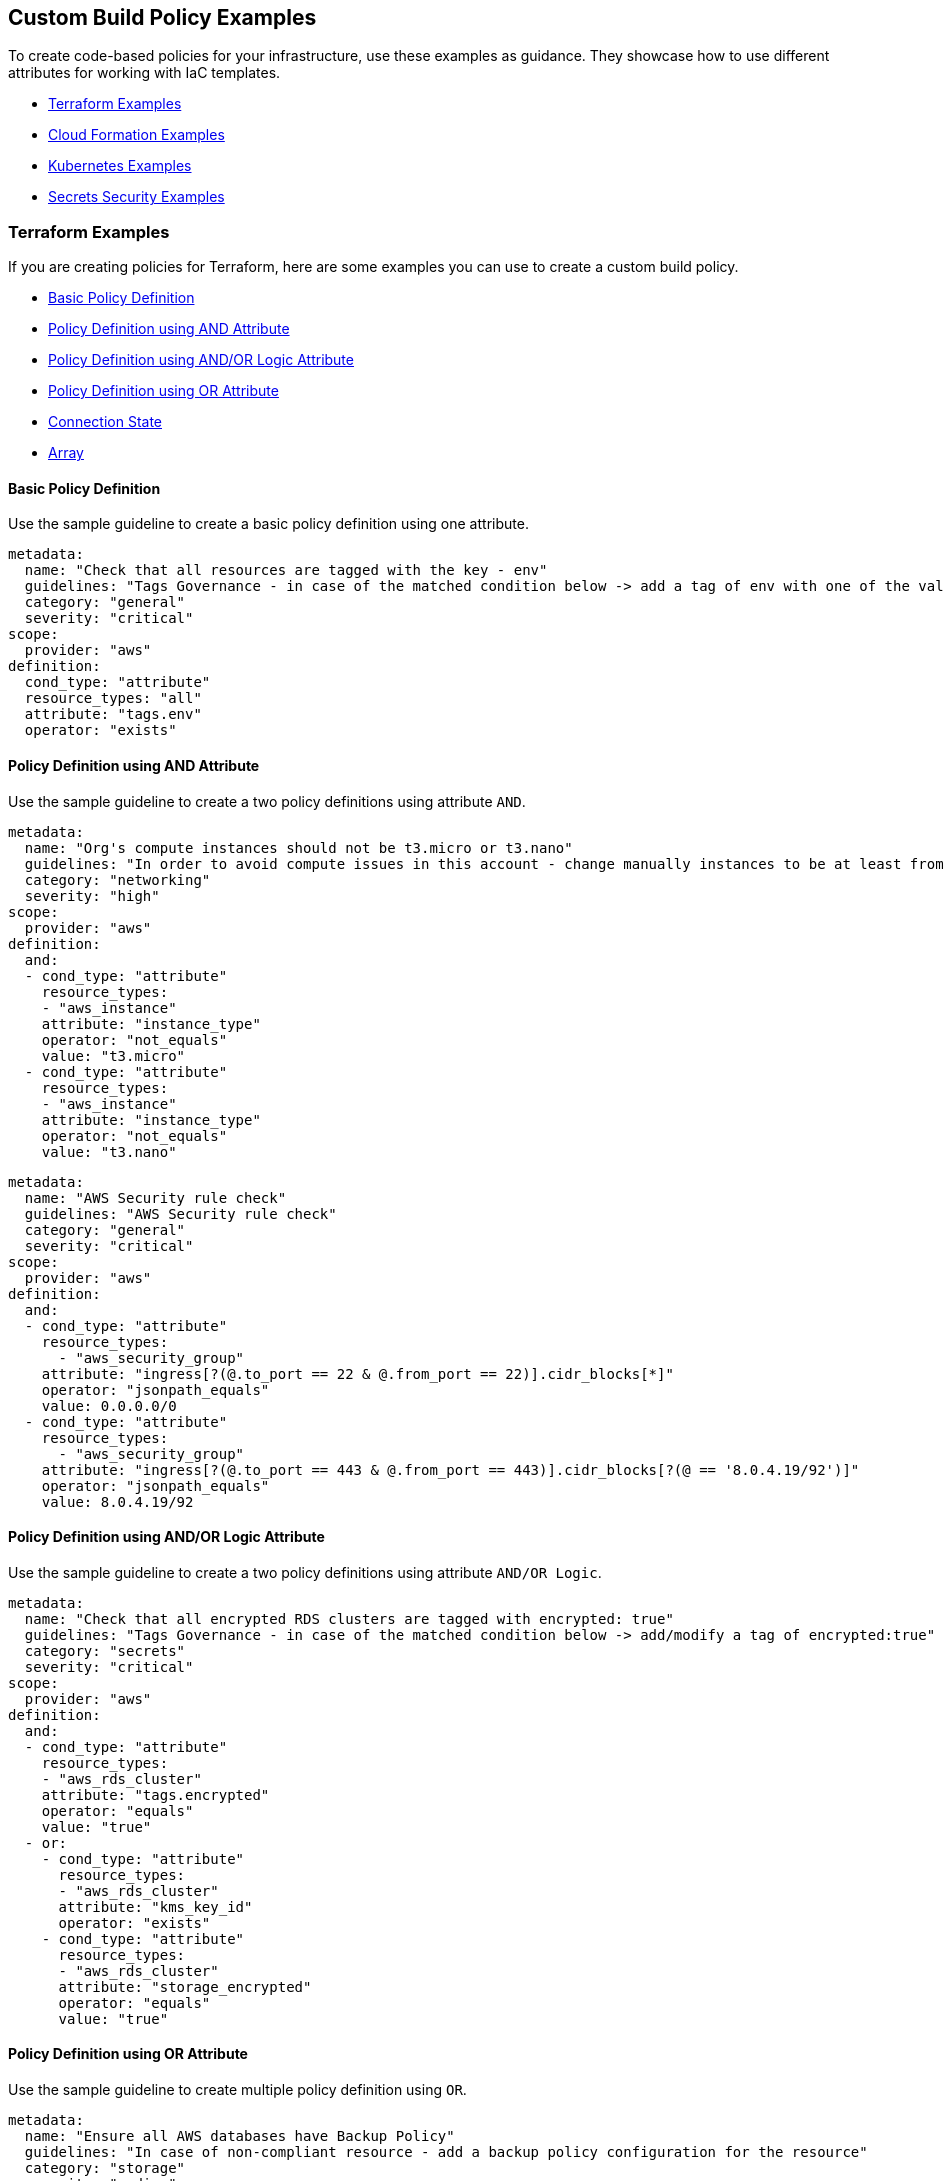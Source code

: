 == Custom Build Policy Examples

To create code-based policies for your infrastructure, use these examples as guidance. They showcase how to use different attributes for working with IaC templates.

* <<terraform-examples, Terraform Examples>>
* <<cloudformation-examples, Cloud Formation Examples>>
* <<kubernetes-examples,Kubernetes Examples>>
* <<ss-examples,Secrets Security Examples >>


[#terraform-examples]
=== Terraform Examples

If you are creating policies for Terraform, here are some examples you can use to create a custom build policy.

* <<t-basic-policy-definition, Basic Policy Definition>>
* <<t-policy-definition-using-and-attribute, Policy Definition using AND Attribute>>
* <<t-policy-definition-using-and-or-logic-attribute, Policy Definition using AND/OR Logic Attribute>>
* <<t-policy-definition-using-or-attribute, Policy Definition using OR Attribute>>
* <<t-connection-state, Connection State>>
* <<t-array-, Array>>

[#t-basic-policy-definition]
==== Basic Policy Definition

Use the sample guideline to create a basic policy definition using one attribute.

[source,yaml]
----
metadata:
  name: "Check that all resources are tagged with the key - env"
  guidelines: "Tags Governance - in case of the matched condition below -> add a tag of env with one of the values: prod/dev1/dev2/test/stage"
  category: "general"
  severity: "critical"
scope:
  provider: "aws"
definition:
  cond_type: "attribute"
  resource_types: "all"
  attribute: "tags.env"
  operator: "exists"
----

[#t-policy-definition-using-and-attribute]
==== Policy Definition using AND Attribute

Use the sample guideline to create a two policy definitions using attribute `AND`.

[source,yaml]
----
metadata:
  name: "Org's compute instances should not be t3.micro or t3.nano"
  guidelines: "In order to avoid compute issues in this account - change manually instances to be at least from type t3.small"
  category: "networking"
  severity: "high"
scope:
  provider: "aws"
definition:
  and:
  - cond_type: "attribute"
    resource_types:
    - "aws_instance"
    attribute: "instance_type"
    operator: "not_equals"
    value: "t3.micro"
  - cond_type: "attribute"
    resource_types:
    - "aws_instance"
    attribute: "instance_type"
    operator: "not_equals"
    value: "t3.nano"
----

[source,yaml]
----
metadata:
  name: "AWS Security rule check"
  guidelines: "AWS Security rule check"
  category: "general"
  severity: "critical"
scope:
  provider: "aws"
definition:
  and:
  - cond_type: "attribute"
    resource_types:
      - "aws_security_group"
    attribute: "ingress[?(@.to_port == 22 & @.from_port == 22)].cidr_blocks[*]"
    operator: "jsonpath_equals"
    value: 0.0.0.0/0
  - cond_type: "attribute"
    resource_types:
      - "aws_security_group"
    attribute: "ingress[?(@.to_port == 443 & @.from_port == 443)].cidr_blocks[?(@ == '8.0.4.19/92')]"
    operator: "jsonpath_equals"
    value: 8.0.4.19/92
----

[#t-policy-definition-using-and-or-logic-attribute]
==== Policy Definition using AND/OR Logic Attribute

Use the sample guideline to create a two policy definitions using attribute `AND/OR Logic`.

[source,yaml]
----
metadata:
  name: "Check that all encrypted RDS clusters are tagged with encrypted: true"
  guidelines: "Tags Governance - in case of the matched condition below -> add/modify a tag of encrypted:true"
  category: "secrets"
  severity: "critical"
scope:
  provider: "aws"
definition:
  and:
  - cond_type: "attribute"
    resource_types:
    - "aws_rds_cluster"
    attribute: "tags.encrypted"
    operator: "equals"
    value: "true"
  - or:
    - cond_type: "attribute"
      resource_types:
      - "aws_rds_cluster"
      attribute: "kms_key_id"
      operator: "exists"
    - cond_type: "attribute"
      resource_types:
      - "aws_rds_cluster"
      attribute: "storage_encrypted"
      operator: "equals"
      value: "true"
----

[#t-policy-definition-using-or-attribute]
==== Policy Definition using OR Attribute

Use the sample guideline to create multiple policy definition using `OR`.

[source,yaml]
----
metadata:
  name: "Ensure all AWS databases have Backup Policy"
  guidelines: "In case of non-compliant resource - add a backup policy configuration for the resource"
  category: "storage"
  severity: "medium"
scope:
  provider: "aws"
definition:
  or:
  - cond_type: "attribute"
    resource_types:
    - "aws_rds_cluster"
    - "aws_db_instance"
    attribute: "backup_retention_period"
    operator: "not_exists"
  - cond_type: "attribute"
    resource_types:
    - "aws_rds_cluster"
    - "aws_db_instance"
    attribute: "backup_retention_period"
    operator: "not_equals"
    value: "0"
  - cond_type: "attribute"
    resource_types:
    - "aws_redshift_cluster"
    attribute: "automated_snapshot_retention_period"
    operator: "not_equals"
    value: "0"
  - cond_type: "attribute"
    resource_types:
    - "aws_dynamodb_table"
    attribute: "point_in_time_recovery"
    operator: "not_equals"
    value: "false"
  - cond_type: "attribute"
    resource_types:
    - "aws_dynamodb_table"
    attribute: "point_in_time_recovery"
    operator: "exists"
----

[#t-connection-state]
==== Connection State

A Connection State Block indicates a type of resource that has or does not have a connection to another type of resource. Use the sample guideline to create a connection state with attributes and filter.

[source,yaml]
----
metadata:
  name: "Ensure all EC2s are connected only to encrypted EBS volumes"
  guidelines: "In case of non-compliant resource - change attached EBS volume's attribute into encrypted=true"
  category: "storage"
  severity: "high"
scope:
  provider: "aws"
definition:
  and:
  - cond_type: "attribute"
    resource_types:
    - "aws_ebs_volume"
    attribute: "encrypted"
    operator: "equals"
    value: "true"
  - cond_type: "connection"
    resource_types:
    - "aws_volume_attachment"
    connected_resource_types:
    - "aws_ebs_volume"
    operator: "exists"
  - cond_type: "filter"
    attribute: "resource_type"
    value:
    - "aws_ebs_volume"
    operator: "within"
----

If your connection state is complex using filter and attribute you can use the following sample guidelines.

[source,yaml]
----
metadata:
  name: "Ensure all ALBs are connected only to HTTPS listeners"
  guidelines: "In case of non-compliant resource - change the definition of the listener/listener_rul protocol value into HTTPS"
  category: "networking"
  severity: "high"
scope:
  provider: "aws"
definition:
  and:
  - cond_type: "filter"
    value:
    - "aws_lb"
    attribute: "resource_type"
    operator: "within"
  - cond_type: "attribute"
    resource_types:
    - "aws_lb"
    attribute: "load_balancer_type"
    operator: "equals"
    value: "application"
  - or:
    - cond_type: "connection"
      resource_types:
      - "aws_lb"
      connected_resource_types:
      - "aws_lb_listener"
      operator: "not_exists"
    - and:
      - cond_type: "connection"
        resource_types:
        - "aws_lb"
        connected_resource_types:
        - "aws_lb_listener"
        operator: "exists"
      - cond_type: "attribute"
        resource_types:
        - "aws_lb_listener"
        attribute: "certificate_arn"
        operator: "exists"
      - cond_type: "attribute"
        resource_types:
        - "aws_lb_listener"
        attribute: "ssl_policy"
        operator: "exists"
      - cond_type: "attribute"
        resource_types:
        - "aws_lb_listener"
        attribute: "protocol"
        operator: "equals"
        value: "HTTPS"
      - or:
        - cond_type: "attribute"
          resource_types:
          - "aws_lb_listener"
          attribute: "default_action.redirect.protocol"
          operator: "equals"
          value: "HTTPS"
        - cond_type: "attribute"
          resource_types:
          - "aws_lb_listener"
          attribute: "default_action.redirect.protocol"
          operator: "not_exists"
      - or:
        - cond_type: "connection"
          resource_types:
          - "aws_lb_listener_rule"
          connected_resource_types:
          - "aws_lb_listener"
          operator: "not_exists"
        - and:
          - cond_type: "connection"
            resource_types:
            - "aws_lb_listener_rule"
            connected_resource_types:
            - "aws_lb_listener"
            operator: "exists"
          - or:
            - cond_type: "attribute"
              resource_types:
              - "aws_lb_listener_rule"
              attribute: "default_action.redirect.protocol"
              operator: "equals"
              value: "HTTPS"
            - cond_type: "attribute"
              resource_types:
              - "aws_lb_listener_rule"
              attribute: "default_action.redirect.protocol"
              operator: "not_exists"
----

[source,yaml]
----
metadata:
  name: "Ensure resources allows encrypted ingress communication (SSH)"
  guidelines: "In case of non-compliant resource - change the definition of the security groups protocol into 22"
  category: "networking"
  severity: "critical"
scope:
  provider: "aws"
definition:
  and:
  - cond_type: "filter"
    attribute: "resource_type"
    value:
    - "aws_instance"
    - "aws_elb"
    - "aws_lb"
    - "aws_db_instance"
    - "aws_elasticache_cluster"
    - "aws_emr_cluster"
    - "aws_redshift_cluster"
    - "aws_elasticsearch_domain"
    - "aws_rds_cluster"
    - "aws_efs_mount_target"
    - "aws_efs_file_system"
    - "aws_ecs_service"
    operator: "within"
  - cond_type: "connection"
    resource_types:
    - "aws_instance"
    - "aws_elb"
    - "aws_lb"
    - "aws_db_instance"
    - "aws_elasticache_cluster"
    - "aws_emr_cluster"
    - "aws_redshift_cluster"
    - "aws_elasticsearch_domain"
    - "aws_rds_cluster"
    - "aws_efs_mount_target"
    - "aws_efs_file_system"
    - "aws_ecs_service"
    connected_resource_types:
    - "aws_security_group"
    - "aws_default_security_group"
    operator: "exists"
  - or:
    - cond_type: "attribute"
      resource_types:
      - "aws_security_group"
      - "aws_default_security_group"
      attribute: "ingress.from_port"
      operator: "equals"
      value: "22"
    - cond_type: "attribute"
      resource_types:
      - "aws_security_group"
      - "aws_default_security_group"
      value: "22"
      operator: "equals"
      attribute: "ingress.to_port"
  - or:
    - cond_type: "connection"
      resource_types:
      - "aws_security_group_rule"
      connected_resource_types:
      - "aws_security_group"
      - "aws_default_security_group"
      operator: "not_exists"
    - and:
      - cond_type: "connection"
        resource_types:
        - "aws_security_group_rule"
        connected_resource_types:
        - "aws_security_group"
        - "aws_default_security_group"
        operator: "exists"
      - cond_type: "attribute"
        resource_types:
        - "aws_security_group_rule"
        attribute: "type"
        operator: "equals"
        value: "ingress"
      - or:
        - cond_type: "attribute"
          resource_types:
          - "aws_security_group_rule"
          attribute: "to_port"
          operator: "equals"
          value: "22"
        - cond_type: "attribute"
          resource_types:
          - "aws_security_group_rule"
          attribute: "from_port"
          operator: "equals"
          value: "22"
----

[#t-array-]
==== Array

In addition to creating policies using multiple attributes, you can create a policy to check multiple entries, of the same type, within an array.

For this sample, you want to scan all the Ingress CIDR blocks for this resource to determine if any = 0.0.0.0/0.

[source,yaml]
----
metadata:
  name: "Ensure security groups do not allow traffic from all IPs"
  guidelines: "..."
  category: "networking"
  severity: "critical"
scope:
  provider: "aws"
definition:
  cond_type: "attribute"
  resource_types:
    - "aws_security_group"
  attribute: "ingress.*.cidr_blocks"
  operator: "not_contains"
  value: "0.0.0.0/0"
----

[#cloudformation-examples]
=== CloudFormation Examples

If you are creating policies for  CloudFormation, here are some examples you can use to create a custom build policy code.

* <<cf-basic-policy-definition, Basic Policy Definition>>
* <<cf-policy-definition-using-or-attribute, Policy Definition using OR Attribute>>
* <<cf-connection-state, Connection State>>

[#cf-basic-policy-definition]
==== Basic Policy Definition

Use the sample guideline to create a basic policy definition using one attribute.

[source,yaml]
----
metadata:
  name: "Ensure MSK Cluster logging is enabled"
  guidelines: "..."
  category: "logging"
  severity: "critical"
scope:
  provider: "aws"
definition:
  cond_type: attribute
  attribute: KmsKeyId
  operator: exists
  resource_types:
    - AWS::SageMaker::NotebookInstance
----

[#cf-policy-definition-using-or-attribute]
==== Policy Definition using OR Attribute

Use the sample guideline to create multiple policy definition using `OR`.

[source,yaml]
----
metadata:
  name: "Ensure MSK Cluster logging is enabled"
  guidelines: "..."
  category: "logging"
  severity: "critical"
scope:
  provider: "aws"
definition:
  or:
  - cond_type: attribute
    attribute: LoggingInfo.BrokerLogs.S3.Enabled
    operator: equals
    value: true
    resource_types:
      - "AWS::MSK::Cluster"
  - cond_type: attribute
    attribute: LoggingInfo.BrokerLogs.Firehose.Enabled
    operator: equals
    value: true
    resource_types:
      - "AWS::MSK::Cluster"
  - cond_type: attribute
    attribute: LoggingInfo.BrokerLogs.CloudWatchLogs.Enabled
    operator: equals
    value: true
    resource_types:
      - "AWS::MSK::Cluster"
----

[#cf-connection-state]
==== Connection State

A Connection State Block indicates a type of resource that has or does not have a connection to another type of resource. Use the sample guideline to create a connection state with attributes and filter.

[source,yaml]
----
metadata:
  name: "Ensure that ALB redirects HTTP requests into HTTPS ones"
  guidelines: "..."
  category: "networking"
  severity: "critical"
scope:
  provider: "aws"
definition:
  and:
  - cond_type: filter
    value:
      - AWS::ElasticLoadBalancingV2::LoadBalancer
    operator: within
    attribute: resource_type
  - or:
    - cond_type: connection
      operator: not_exists
      resource_types:
      - AWS::ElasticLoadBalancingV2::LoadBalancer
      connected_resource_types:
      - AWS::ElasticLoadBalancingV2::Listener
    - and:
      - cond_type: connection
        operator: exists
        resource_types:
        - AWS::ElasticLoadBalancingV2::LoadBalancer
        connected_resource_types:
        - AWS::ElasticLoadBalancingV2::Listener
      - or:
        - and:
          - cond_type: attribute
            attribute: Port
            operator: not_equals
            value: "80"
            resource_types:
            - AWS::ElasticLoadBalancingV2::Listener
          - cond_type: attribute
            attribute: Protocol
            operator: not_equals
            value: HTTP
            resource_types:
            - AWS::ElasticLoadBalancingV2::Listener
        - and:
          - cond_type: attribute
            attribute: Port
            operator: equals
            value: "80"
            resource_types:
            - AWS::ElasticLoadBalancingV2::Listener
          - cond_type: attribute
            attribute: Protocol
            operator: equals
            value: "HTTP"
            resource_types:
            - AWS::ElasticLoadBalancingV2::Listener
          - cond_type: attribute
            attribute: DefaultActions.Type
            operator: equals
            value: "redirect"
            resource_types:
            - AWS::ElasticLoadBalancingV2::Listener
          - cond_type: attribute
            attribute: DefaultActions.RedirectConfig.Port
            operator: equals
            value: "443"
            resource_types:
            - AWS::ElasticLoadBalancingV2::Listener
          - cond_type: attribute
            attribute: DefaultActions.RedirectConfig.Protocol
            operator: equals
            value: "HTTPS"
            resource_types:
            - AWS::ElasticLoadBalancingV2::Listener
----

[#kubernetes-examples]
=== Kubernetes Examples

If you are creating policies for Kubernetes, here are some examples you can use to create a custom build policy code.

* <<k-basic-policy-definition, Basic Policy Definition>>
* <<k-connection-state, Connection State>>

[#k-basic-policy-definition]
==== Basic Policy Definition

Use the sample guideline to create a basic policy definition using one attribute.

[source,yaml]
----
metadata:
  name: "Basic K8s Policy"
  guidelines: "..."
  category: "Kubernetes"
definition:
  cond_type: "attribute"
  resource_types:
  - "Pod"
  attribute: "spec.containers.*.securityContext.privileged"
  operator: "not_equals"
  value: "true"
----

[#k-connection-state]
==== Connection State

A Connection State Block indicates a type of resource that has or does not have a connection to another type of resource. Use the sample guideline to create a connection state with attributes and filter.

[source,yaml]
----
metadata:
  name: "No ServiceAccount/Node should be able to read all secrets"
  guidelines: "..."
  category: "Kubernetes"
definition:
  and:
    - cond_type: filter
      value:
        - ClusterRoleBinding
        - RoleBinding
      operator: within
      attribute: kind
    - or:
        - cond_type: connection
          operator: not_exists
          resource_types:
            - ClusterRoleBinding
            - RoleBinding
          connected_resource_types:
            - ClusterRole
            - Role
        - cond_type: attribute
          attribute: 'subjects.*.kind'
          operator: not_within
          value:
            - 'Node'
            - 'ServiceAccount'
          resource_types:
            - ClusterRoleBinding
            - RoleBinding
        - and:
            - cond_type: connection
              operator: exists
              resource_types:
                - ClusterRoleBinding
                - RoleBinding
              connected_resource_types:
                - ClusterRole
                - Role
            - or:
              - cond_type: attribute
                attribute: rules.resources
                operator: not_intersects
                value:
                  - 'secrets'
                  - '*'
                resource_types:
                  - ClusterRole
                  - Role
              - cond_type: attribute
                attribute: rules.verbs
                operator: not_intersects
                value:
                  - 'get'
                  - 'watch'
                  - 'list'
                  - '*'
                resource_types:
                  - ClusterRole
                  - Role

----

[#ss-examples]
=== Secrets Security Examples

The following examples demonstrate how to create a custom build policy code.

//* <<ss-basic-policy-definition, Basic Policy Definition>>

[#ss-basic-policy-definition]
==== Example #1 Basic Policy Definition
Use the sample guideline to create a basic policy definition using a single attribute.

[source,yaml]
----
metadata:
  name: "My secret policy"
  guidelines: "..."
  category: "secrets"
definition: 
  cond_type: "secrets"
  value:
    - "[A-Za-z0-9]{8,20}"
    - "my-super-secret-password-regex"
----

==== Example #2 Detect Passwords

This policy detects instances where literal strings starting with "password" or "pwd" are used directly in the code or configuration files. This is a security risk because it exposes the actual password value.

----
metadata:
  name: "Detect password definition"
  guidelines: "Find passwords starting with password|pwd and the value format is not {var}.{var}"
  category: "secrets"
  severity: "high"
definition: 
  cond_type: "secrets"
  value:
    - "(?:password|pass|pwd)\s*[=:|=>|\|\||:=|<]\s*([^.\s]+)(?![.\w])"    
----

=== Resource Control - Blocklist Example

Define granular resource controls to allow or block specific resource types. The following example demonstrates how to block the creation of `aws_sagemaker_model`, to ensure that certain resources are reviewed before deployment.
----
definition:
  cond_type: "resource"
  resource_types:
    - "aws_sagemaker_model"
  operator: "not_exists"
----